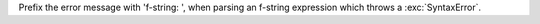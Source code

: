 Prefix the error message with 'f-string: ', when parsing an f-string expression which throws a :exc:`SyntaxError`.
